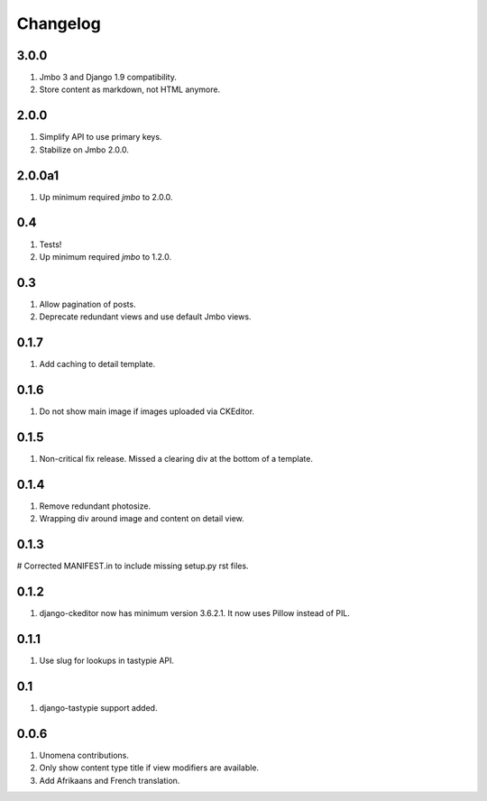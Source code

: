 Changelog
=========

3.0.0
-----
#. Jmbo 3 and Django 1.9 compatibility.
#. Store content as markdown, not HTML anymore.

2.0.0
-----
#. Simplify API to use primary keys.
#. Stabilize on Jmbo 2.0.0.

2.0.0a1
-------
#. Up minimum required `jmbo` to 2.0.0.

0.4
---
#. Tests!
#. Up minimum required `jmbo` to 1.2.0.

0.3
---
#. Allow pagination of posts.
#. Deprecate redundant views and use default Jmbo views.

0.1.7
-----
#. Add caching to detail template.

0.1.6
-----
#. Do not show main image if images uploaded via CKEditor.

0.1.5
-----
#. Non-critical fix release. Missed a clearing div at the bottom of a template.

0.1.4
-----
#. Remove redundant photosize.
#. Wrapping div around image and content on detail view.

0.1.3
-----
# Corrected MANIFEST.in to include missing setup.py rst files.

0.1.2
-----
#. django-ckeditor now has minimum version 3.6.2.1. It now uses Pillow instead of PIL.

0.1.1
-----
#. Use slug for lookups in tastypie API.

0.1
---
#. django-tastypie support added.

0.0.6
-----
#. Unomena contributions.
#. Only show content type title if view modifiers are available.
#. Add Afrikaans and French translation.
